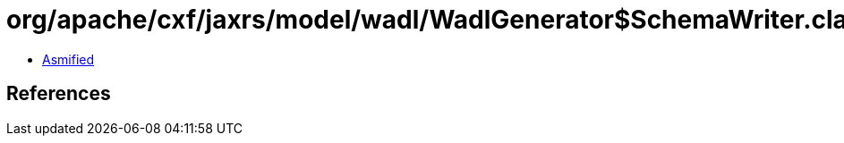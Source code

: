 = org/apache/cxf/jaxrs/model/wadl/WadlGenerator$SchemaWriter.class

 - link:WadlGenerator$SchemaWriter-asmified.java[Asmified]

== References

